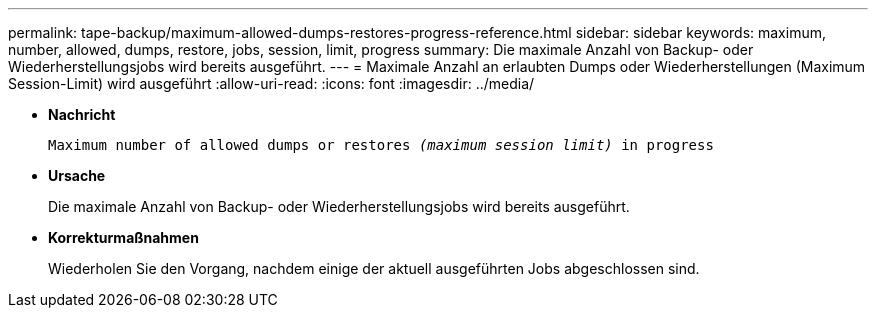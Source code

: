 ---
permalink: tape-backup/maximum-allowed-dumps-restores-progress-reference.html 
sidebar: sidebar 
keywords: maximum, number, allowed, dumps, restore, jobs, session, limit, progress 
summary: Die maximale Anzahl von Backup- oder Wiederherstellungsjobs wird bereits ausgeführt. 
---
= Maximale Anzahl an erlaubten Dumps oder Wiederherstellungen (Maximum Session-Limit) wird ausgeführt
:allow-uri-read: 
:icons: font
:imagesdir: ../media/


[role="lead"]
* *Nachricht*
+
`Maximum number of allowed dumps or restores _(maximum session limit)_ in progress`

* *Ursache*
+
Die maximale Anzahl von Backup- oder Wiederherstellungsjobs wird bereits ausgeführt.

* *Korrekturmaßnahmen*
+
Wiederholen Sie den Vorgang, nachdem einige der aktuell ausgeführten Jobs abgeschlossen sind.


